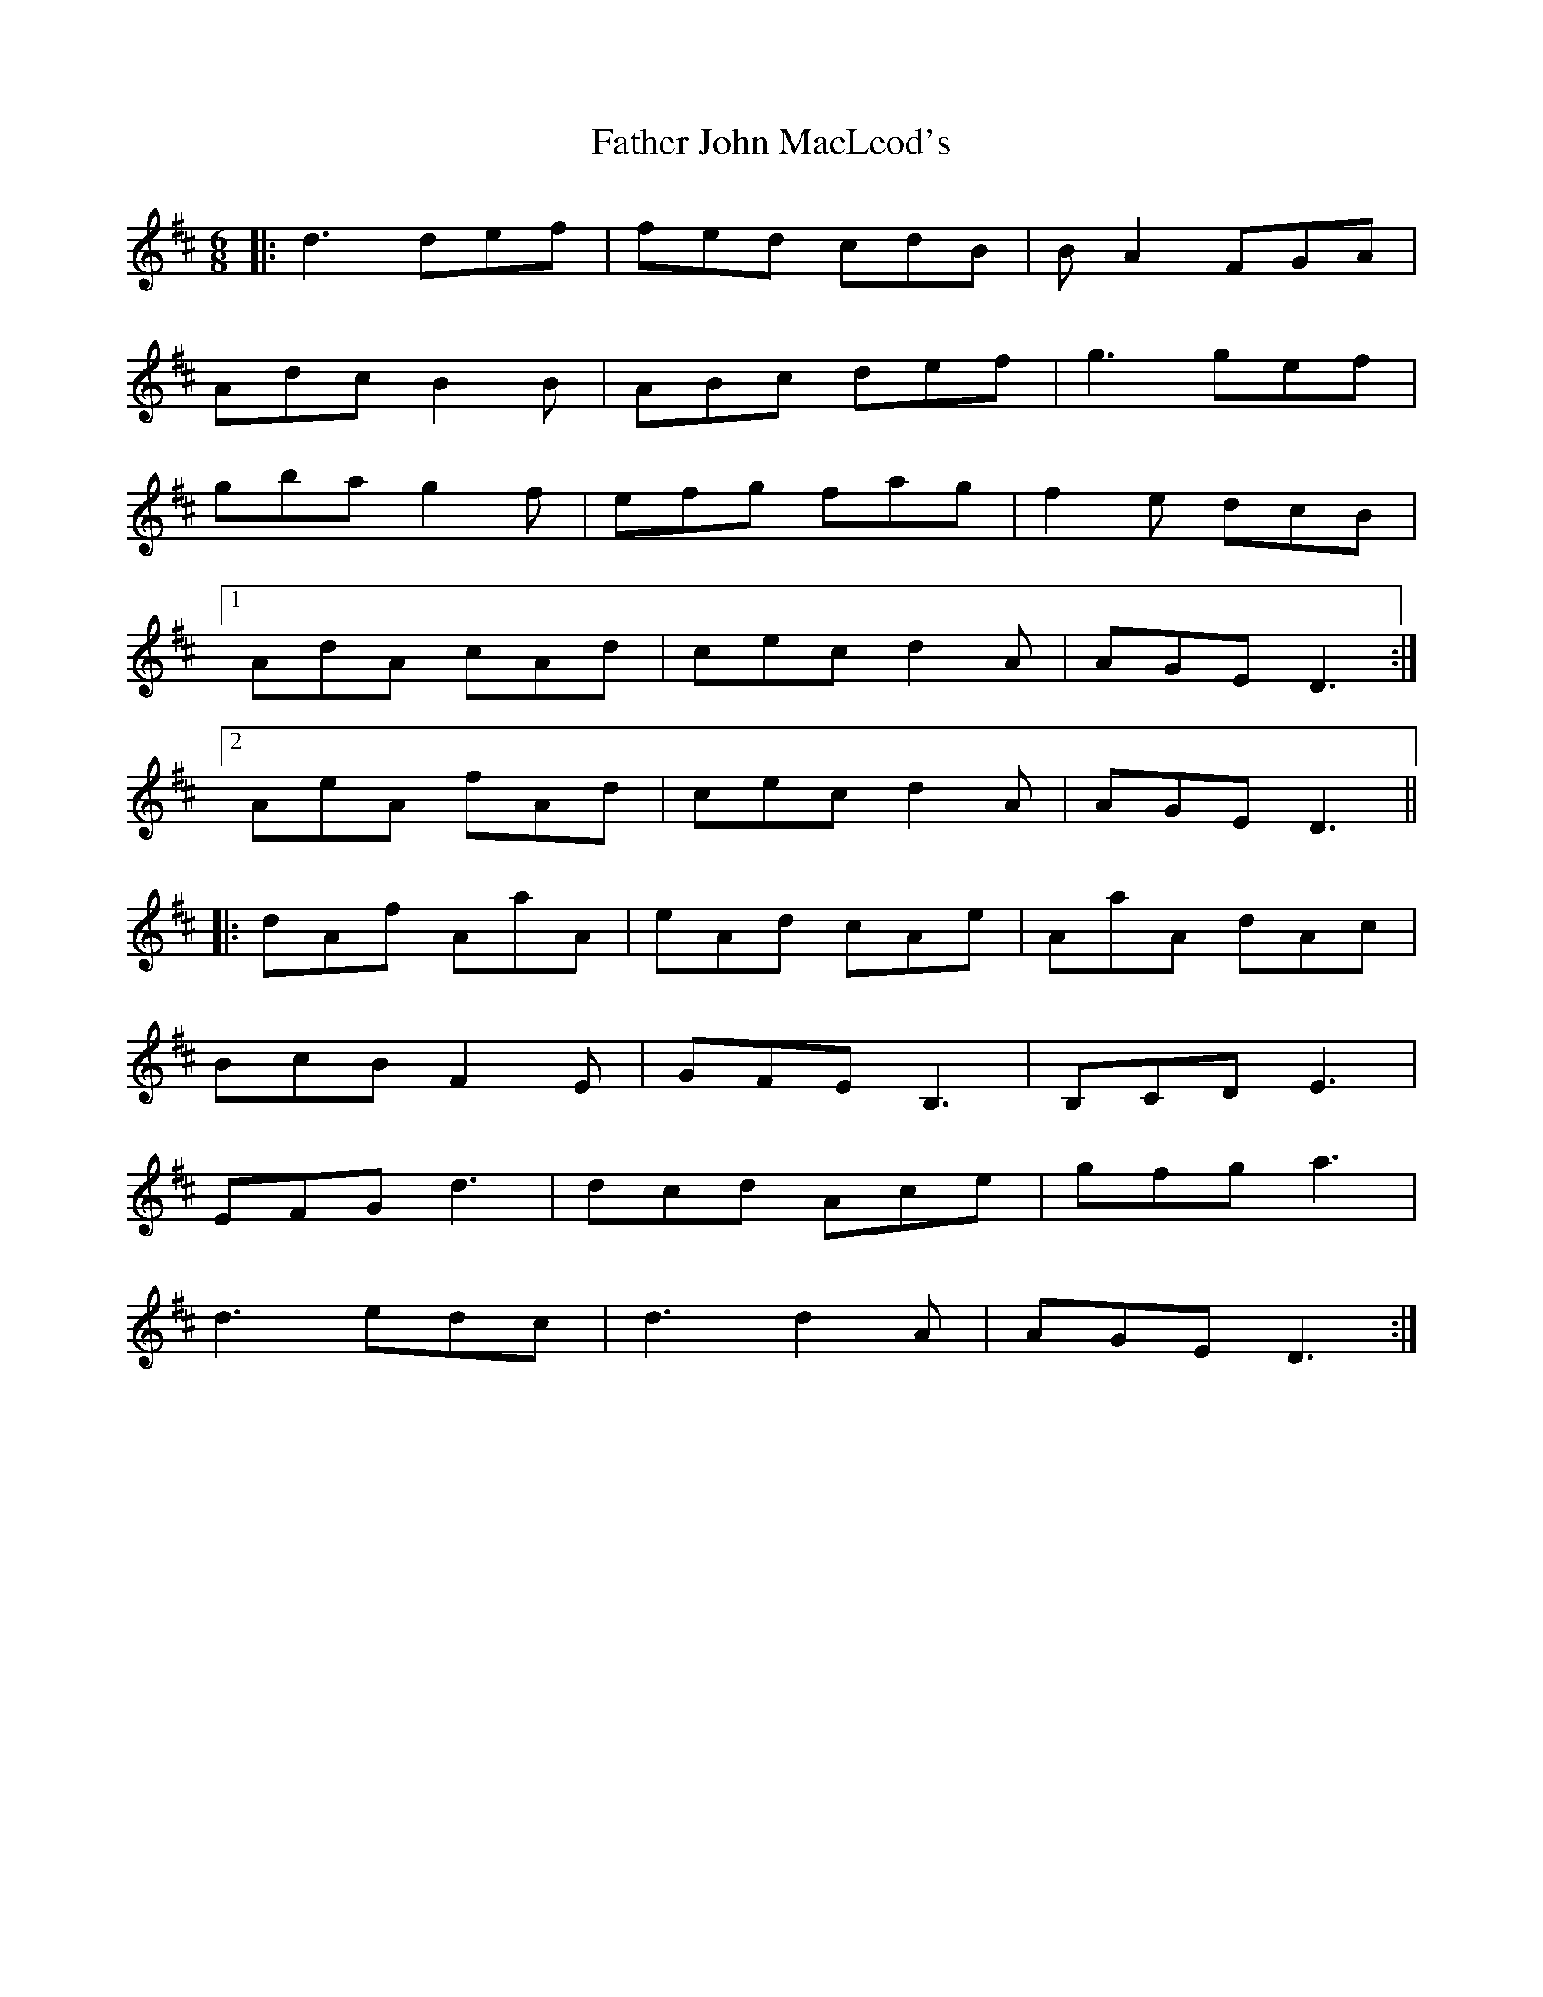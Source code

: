 X: 12717
T: Father John MacLeod's
R: jig
M: 6/8
K: Dmajor
|:d3def|fed cdB|B A2 FGA|
Adc B2 B|ABc def|g3gef|
gba g2 f|efg fag|f2 e dcB|
[1AdA cAd|cec d2 A|AGE D3:|
[2AeA fAd|cec d2 A|AGE D3||
|:dAf AaA|eAd cAe|AaA dAc|
BcB F2 E|GFE B,3|B,CD E3|
EFG d3|dcd Ace|gfg a3|
d3 edc|d3d2 A|AGE D3:|

